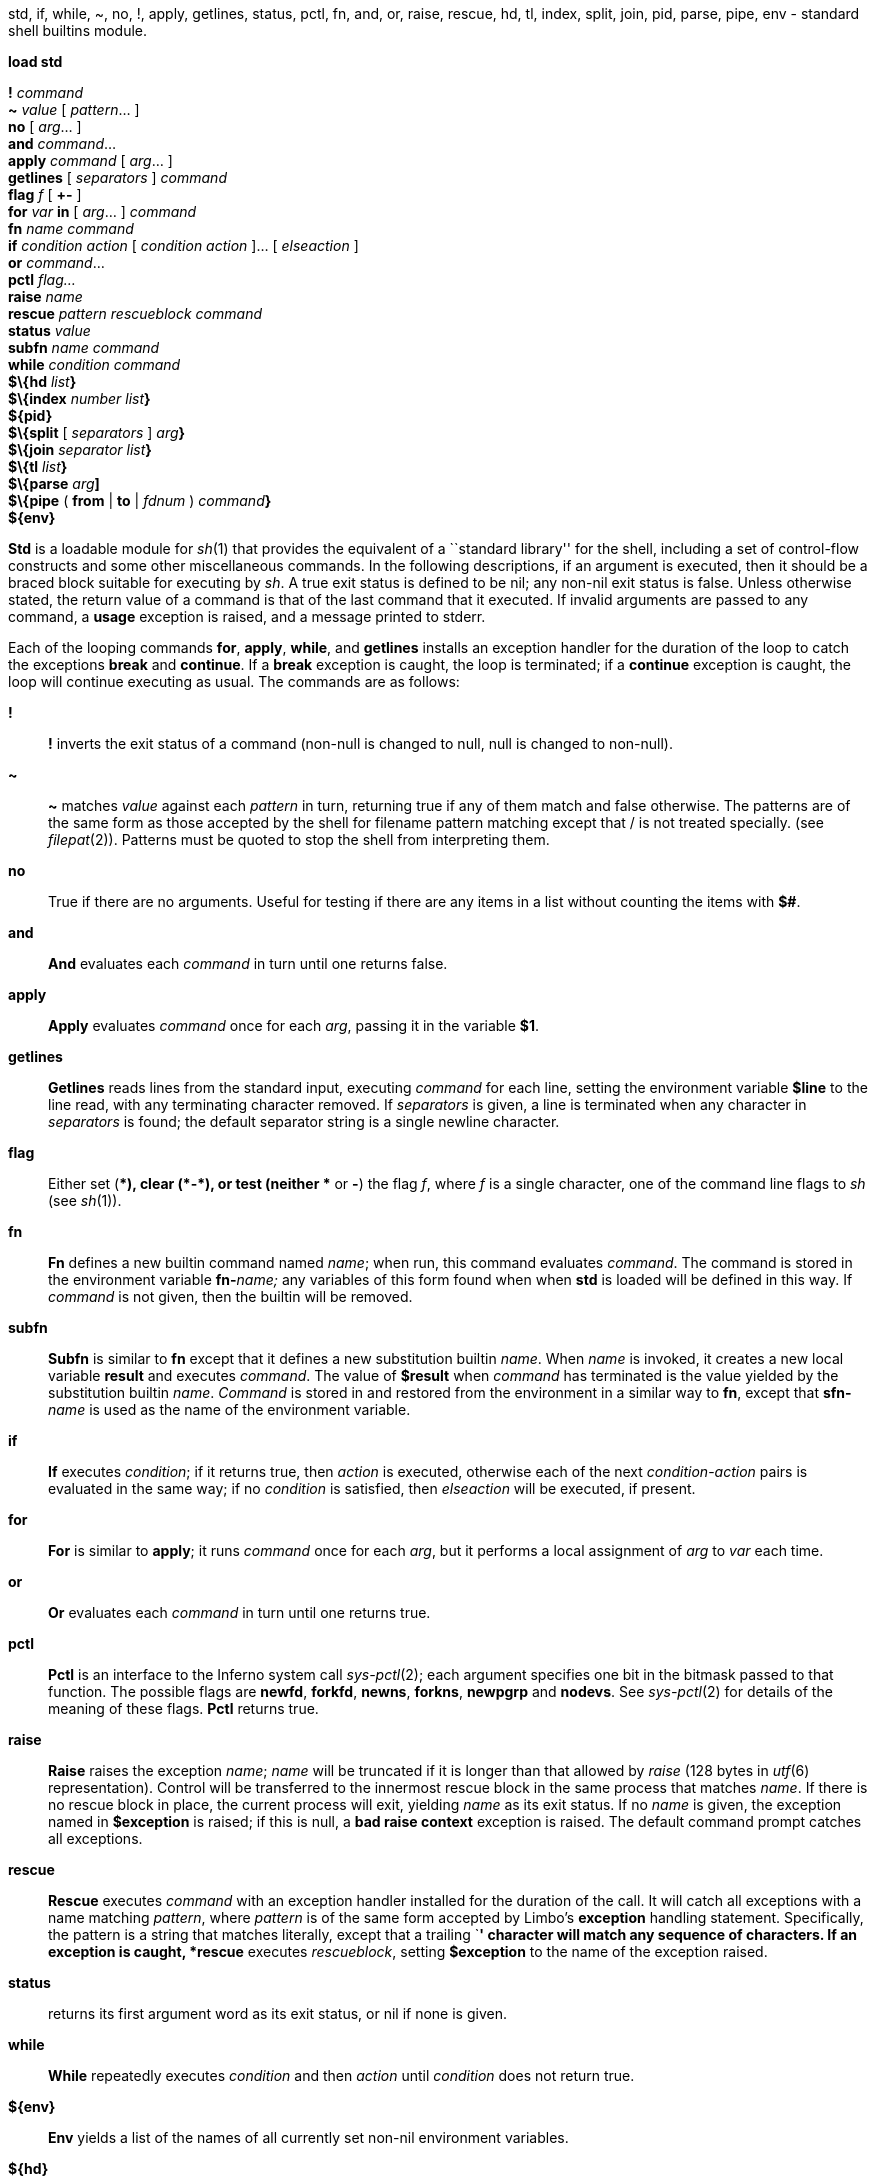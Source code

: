 std, if, while, ~, no, !, apply, getlines, status, pctl, fn, and, or,
raise, rescue, hd, tl, index, split, join, pid, parse, pipe, env -
standard shell builtins module.


*load std*

*!* _command_ +
*~* _value_ [ _pattern_... ] +
*no* [ _arg_... ] +
*and* _command_... +
*apply* _command_ [ _arg_... ] +
*getlines* [ _separators_ ] _command_ +
*flag* _f_ [ *+-* ] +
*for* _var_ *in* [ _arg_... ] _command_ +
*fn* _name command_ +
*if* _condition action_ [ _condition action_ ]... [ _elseaction_ ] +
*or* _command_... +
*pctl* _flag..._ +
*raise* _name_ +
*rescue* _pattern rescueblock command_ +
*status* _value_ +
*subfn* _name command_ +
*while* _condition command_ +
*$\{hd* __list__**}** +
*$\{index* _number_ __list__**}** +
*$\{pid}* +
*$\{split* [ _separators_ ] __arg__**}** +
*$\{join* _separator_ __list__**}** +
*$\{tl* __list__**}** +
*$\{parse* __arg__**]** +
*$\{pipe* ( *from* | *to* | _fdnum_ ) __command__**}** +
*$\{env}*


*Std* is a loadable module for _sh_(1) that provides the equivalent of a
``standard library'' for the shell, including a set of control-flow
constructs and some other miscellaneous commands. In the following
descriptions, if an argument is executed, then it should be a braced
block suitable for executing by _sh_. A true exit status is defined to
be nil; any non-nil exit status is false. Unless otherwise stated, the
return value of a command is that of the last command that it executed.
If invalid arguments are passed to any command, a *usage* exception is
raised, and a message printed to stderr.

Each of the looping commands *for*, *apply*, *while*, and *getlines*
installs an exception handler for the duration of the loop to catch the
exceptions *break* and *continue*. If a *break* exception is caught, the
loop is terminated; if a *continue* exception is caught, the loop will
continue executing as usual. The commands are as follows:

*!*::
  *!* inverts the exit status of a command (non-null is changed to null,
  null is changed to non-null).
*~*::
  *~* matches _value_ against each _pattern_ in turn, returning true if
  any of them match and false otherwise. The patterns are of the same
  form as those accepted by the shell for filename pattern matching
  except that / is not treated specially. (see _filepat_(2)). Patterns
  must be quoted to stop the shell from interpreting them.
*no*::
  True if there are no arguments. Useful for testing if there are any
  items in a list without counting the items with *$#*.
*and*::
  *And* evaluates each _command_ in turn until one returns false.
*apply*::
  *Apply* evaluates _command_ once for each _arg_, passing it in the
  variable *$1*.
*getlines*::
  *Getlines* reads lines from the standard input, executing _command_
  for each line, setting the environment variable *$line* to the line
  read, with any terminating character removed. If _separators_ is
  given, a line is terminated when any character in _separators_ is
  found; the default separator string is a single newline character.
*flag*::
  Either set (*+*), clear (*-*), or test (neither *+* or *-*) the flag
  _f_, where _f_ is a single character, one of the command line flags to
  _sh_ (see _sh_(1)).
*fn*::
  *Fn* defines a new builtin command named _name_; when run, this
  command evaluates _command_. The command is stored in the environment
  variable **fn-**__name;__ any variables of this form found when when
  *std* is loaded will be defined in this way. If _command_ is not
  given, then the builtin will be removed.
*subfn*::
  *Subfn* is similar to *fn* except that it defines a new substitution
  builtin _name_. When _name_ is invoked, it creates a new local
  variable *result* and executes _command_. The value of *$result* when
  _command_ has terminated is the value yielded by the substitution
  builtin _name_. _Command_ is stored in and restored from the
  environment in a similar way to *fn*, except that **sfn-**__name__ is
  used as the name of the environment variable.
*if*::
  *If* executes _condition_; if it returns true, then _action_ is
  executed, otherwise each of the next _condition_-_action_ pairs is
  evaluated in the same way; if no _condition_ is satisfied, then
  _elseaction_ will be executed, if present.
*for*::
  *For* is similar to *apply*; it runs _command_ once for each _arg_,
  but it performs a local assignment of _arg_ to _var_ each time.
*or*::
  *Or* evaluates each _command_ in turn until one returns true.
*pctl*::
  *Pctl* is an interface to the Inferno system call _sys-pctl_(2); each
  argument specifies one bit in the bitmask passed to that function. The
  possible flags are *newfd*, *forkfd*, *newns*, *forkns*, *newpgrp* and
  *nodevs*. See _sys-pctl_(2) for details of the meaning of these flags.
  *Pctl* returns true.
*raise*::
  *Raise* raises the exception _name_; _name_ will be truncated if it is
  longer than that allowed by _raise_ (128 bytes in _utf_(6)
  representation). Control will be transferred to the innermost rescue
  block in the same process that matches _name_. If there is no rescue
  block in place, the current process will exit, yielding _name_ as its
  exit status. If no _name_ is given, the exception named in
  *$exception* is raised; if this is null, a *bad raise context*
  exception is raised. The default command prompt catches all
  exceptions.
*rescue*::
  *Rescue* executes _command_ with an exception handler installed for
  the duration of the call. It will catch all exceptions with a name
  matching _pattern_, where _pattern_ is of the same form accepted by
  Limbo's *exception* handling statement. Specifically, the pattern is a
  string that matches literally, except that a trailing `*****'
  character will match any sequence of characters. If an exception is
  caught, *rescue* executes _rescueblock_, setting *$exception* to the
  name of the exception raised.
*status*::
  returns its first argument word as its exit status, or nil if none is
  given.
*while*::
  *While* repeatedly executes _condition_ and then _action_ until
  _condition_ does not return true.
*$\{env}*::
  *Env* yields a list of the names of all currently set non-nil
  environment variables.
*$\{hd}*::
  *Hd* yields the first of its arguments, or nil if there are no
  arguments.
*$\{index}*::
  *Index* yields the _n_'th element in its argument list, indexed from
  1. _N_ must be a decimal integer.
*$\{join}*::
  *Join* yields a single element which is the concatenation of all the
  elements in _list_ separated by _separator_. If there are no elements
  in _list_, it yields an empty string. The shell operator $"var is
  exactly equivalent to **$\{join ' ' $**__var__*}.*
*$\{parse}*::
  *Parse* parses _arg_ according to the usual syntax rules, raising a
  *parse error* exception if it fails. _Arg_ must be a well-formed
  command block surrounded by braces. *Parse* yields a functionally
  equivalent version of _arg_.
*$\{pid}*::
  *Pid* yields the process id of the current process.
*$\{pipe}*::
  *Pipe* runs _command_ asynchronously, with one of its file descriptors
  connected to a bidirectional pipe. The first argument to *pipe*
  determines which file descriptor is connected: if the argument is
  *from*, its standard output is connected; if the argument is *to*, its
  standard input is connected; otherwise file descriptor _fdnum_ is
  connected. *Pipe* yields the name of a file that can be opened to
  access the other end of the pipe. Note that this command is now
  deprecated in favour of the *<\{}* redirection operator built in to
  the shell.
*$\{split}*::
  *Split* splits _arg_ into list elements at every point where one or
  more characters in _separators_ appear. If _separators_ is not given,
  the value of *$ifs* is used.
*$\{tl}*::
  *Tl* yields all but the first of its arguments, or nil if there are no
  arguments.

=== Syntactic considerations

It is worth being aware of a few pitfalls that await the user of some of
these commands. Unlike other shells, the syntax of _sh_ does not include
the syntax of the control flow commands, so it is important to be aware
of the rules that govern the gathering of the arguments for a command.
In particular, the following code, written to print a message a filename
ends in *.b* will not work: it will always print ``file is Limbo
source''.

....
	and
		{~ $filename '*.b'}
		{echo file is Limbo source}
....

This is because newlines separate shell commands, so the above code
first invokes *and* with no arguments, and then each of the braced block
commands on each subsequent line. It is usual to use round brackets in
order to group together arguments on separate lines, e.g.

....
	and (
		{~ $filename '*.b'}
		{echo file is Limbo source}
	)
....

This has the originally intended meaning.

== FILES

*/tmp/pipe.*d*::
  Temporary placeholder directory for named pipes.
*/tmp/pipes/**::
  Mount point for named pipes.

== SOURCE

*/appl/cmd/sh/std.b*

== SEE ALSO

_sh_(1), _sh-expr_(1), _sh-tk_(1)
